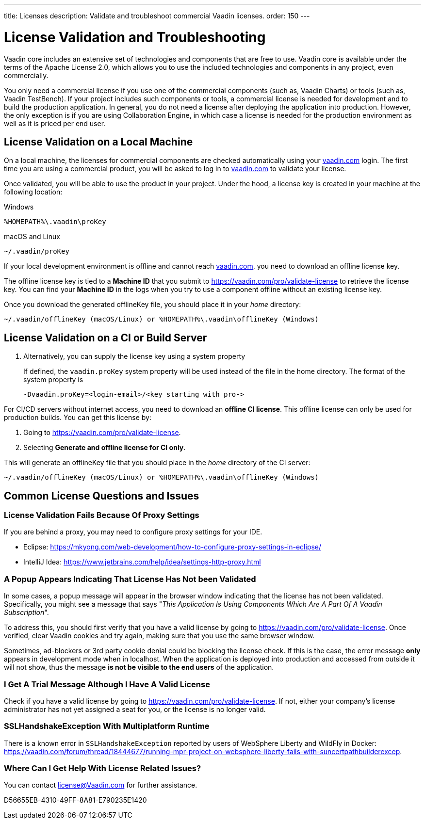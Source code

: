 ---
title: Licenses
description: Validate and troubleshoot commercial Vaadin licenses.
order: 150
---

= License Validation and Troubleshooting

Vaadin core includes an extensive set of technologies and components that are free to use.
Vaadin core is available under the terms of the Apache License 2.0, which allows you to use the included technologies and components in any project, even commercially.

You only need a commercial license if you use one of the commercial components (such as, Vaadin Charts) or tools (such as, Vaadin TestBench).
If your project includes such components or tools, a commercial license is needed for development and to build the production application.
In general, you do not need a license after deploying the application into production.
However, the only exception is if you are using Collaboration Engine, in which case a license is needed for the production environment as well as it is priced per end user.

== License Validation on a Local Machine

pass:[<!-- vale Vale.Terms = NO -->]

On a local machine, the licenses for commercial components are checked automatically using your https://vaadin.com[vaadin.com] login.
The first time you are using a commercial product, you will be asked to log in to https://vaadin.com[vaadin.com] to validate your license.

pass:[<!-- vale Vale.Terms = YES -->]
Once validated, you will be able to use the product in your project.
Under the hood, a license key is created in your machine at the following location:


.Windows
[source,terminal]
%HOMEPATH%\.vaadin\proKey 

.macOS and Linux
[source,terminal]
~/.vaadin/proKey


pass:[<!-- vale Vale.Terms = NO -->]

If your local development environment is offline and cannot reach https://vaadin.com[vaadin.com], you need to download an offline license key.

pass:[<!-- vale Vale.Terms = YES -->]
The offline license key is tied to a *Machine ID* that you submit to https://vaadin.com/pro/validate-license to retrieve the license key.
You can find your *Machine ID* in the logs when you try to use a component offline without an existing license key.

Once you download the generated [filename]#offlineKey# file, you should place it in your _home_ directory:

[source]
~/.vaadin/offlineKey (macOS/Linux) or %HOMEPATH%\.vaadin\offlineKey (Windows)

== License Validation on a CI or Build Server


. Alternatively, you can supply the license key using a system property
+
If defined, the `vaadin.proKey` system property will be used instead of the file in the home directory.
The format of the system property is
+
[source]
-Dvaadin.proKey=<login-email>/<key starting with pro->

For CI/CD servers without internet access, you need to download an **offline CI license**.
This offline license can only be used for production builds.
You can get this license by:

. Going to https://vaadin.com/pro/validate-license.
. Selecting *Generate and offline license for CI only*.

This will generate an [filename]#offlineKey# file that you should place in the _home_ directory of the CI server:

[source]
~/.vaadin/offlineKey (macOS/Linux) or %HOMEPATH%\.vaadin\offlineKey (Windows)


== Common License Questions and Issues

=== License Validation Fails Because Of Proxy Settings

If you are behind a proxy, you may need to configure proxy settings for your IDE.

* Eclipse: https://mkyong.com/web-development/how-to-configure-proxy-settings-in-eclipse/
* IntelliJ Idea: https://www.jetbrains.com/help/idea/settings-http-proxy.html

=== A Popup Appears Indicating That License Has Not been Validated

In some cases, a popup message will appear in the browser window indicating that the license has not been validated.
Specifically, you might see a message that says "_This Application Is Using Components Which Are A Part Of A Vaadin Subscription_".

To address this, you should first verify that you have a valid license by going to https://vaadin.com/pro/validate-license.
Once verified, clear Vaadin cookies and try again, making sure that you use the same browser window.

Sometimes, ad-blockers or 3rd party cookie denial could be blocking the license check.
If this is the case, the error message *only* appears in development mode when in localhost.
When the application is deployed into production and accessed from outside it will not show, thus the message *is not be visible to the end users* of the application.

=== I Get A Trial Message Although I Have A Valid License

Check if you have a valid license by going to https://vaadin.com/pro/validate-license.
If not, either your company's license administrator has not yet assigned a seat for you, or the license is no longer valid.

=== SSLHandshakeException With Multiplatform Runtime

There is a known error in `SSLHandshakeException` reported by users of WebSphere Liberty and WildFly in Docker: https://vaadin.com/forum/thread/18444677/running-mpr-project-on-websphere-liberty-fails-with-suncertpathbuilderexcep.

=== Where Can I Get Help With License Related Issues?

You can contact license@Vaadin.com for further assistance.


[.discussion-id]
D56655EB-4310-49FF-8A81-E790235E1420

